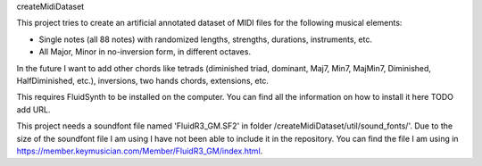 createMidiDataset

This project tries to create an artificial annotated dataset of MIDI files for the following musical elements:

- Single notes (all 88 notes) with randomized lengths, strengths, durations, instruments, etc.
- All Major, Minor in no-inversion form, in different octaves.

In the future I want to add other chords like tetrads (diminished triad, dominant, Maj7, Min7, MajMin7, Diminished, HalfDiminished, etc.), inversions, two hands chords, extensions, etc.

This requires FluidSynth to be installed on the computer. You can find all the information on how to install it here TODO add URL.

This project needs a soundfont file named 'FluidR3_GM.SF2' in folder /createMidiDataset/util/sound_fonts/'. Due to the size of the soundfont file I am using I have not been able to include it in the repository. You can find the file I am using in https://member.keymusician.com/Member/FluidR3_GM/index.html.
